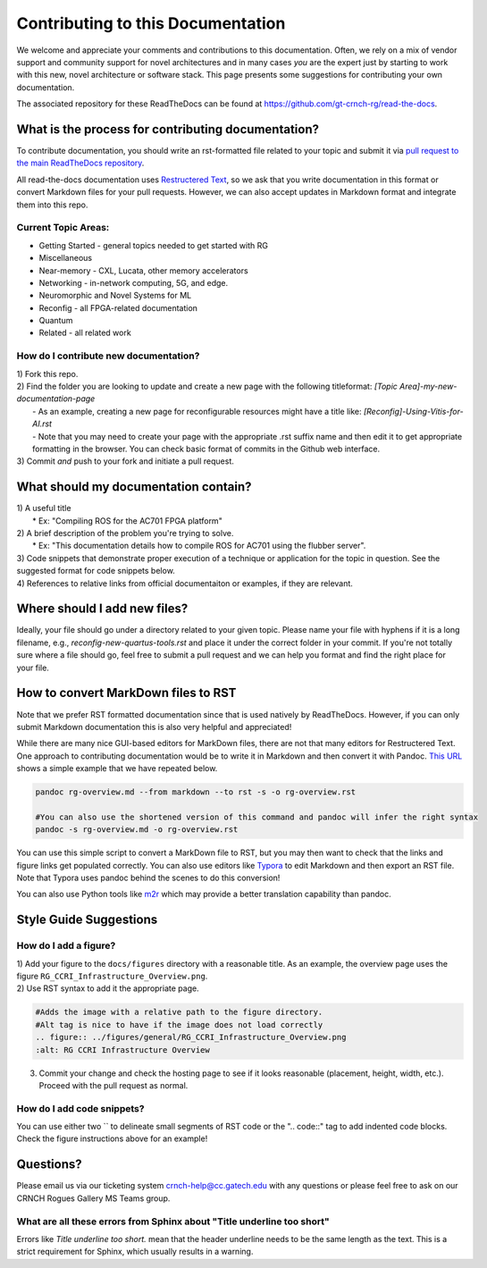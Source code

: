 Contributing to this Documentation
==================================

We welcome and appreciate your comments and contributions to this documentation. Often, we rely on a mix of vendor support and community support for novel architectures and in many cases *you* are the expert just by starting to work with this new, novel architecture or software stack. This page presents some suggestions for contributing your own documentation.

The associated repository for these ReadTheDocs can be found at `https://github.com/gt-crnch-rg/read-the-docs <https://github.com/gt-crnch-rg/read-the-docs>`__.

What is the process for contributing documentation?
###################################################
To contribute documentation, you should write an rst-formatted file related to your topic and submit it via `pull request to the main ReadTheDocs repository <https://docs.github.com/en/pull-requests/collaborating-with-pull-requests/proposing-changes-to-your-work-with-pull-requests/creating-a-pull-request>`_.

All read-the-docs documentation uses `Restructered Text <https://sublime-and-sphinx-guide.readthedocs.io/en/latest/glossary_terms.html#term-rst>`_, so we ask that you write documentation in this format or convert Markdown files for your pull requests. However, we can also accept updates in Markdown format and integrate them into this repo.

Current Topic Areas:
--------------------

-  Getting Started - general topics needed to get started with RG
-  Miscellaneous
-  Near-memory - CXL, Lucata, other memory accelerators
-  Networking - in-network computing, 5G, and edge.
-  Neuromorphic and Novel Systems for ML
-  Reconfig - all FPGA-related documentation
-  Quantum
-  Related - all related work


How do I contribute new documentation?
--------------------------------------

| 1) Fork this repo. 
| 2) Find the folder you are looking to update and create a new page
  with the following titleformat: `[Topic Area]-my-new-documentation-page` 
|  - As an example, creating a new page for reconfigurable resources might have a title like: `[Reconfig]-Using-Vitis-for-AI.rst`
|  - Note that you may need to create your page with the appropriate .rst suffix name and then edit it to get appropriate formatting in the browser. You can check basic format of commits in the Github web interface.
| 3) Commit *and* push to your fork and initiate a pull request. 

What should my documentation contain?
#####################################

| 1) A useful title
|  \* Ex: "Compiling ROS for the AC701 FPGA platform"
| 2) A brief description of the problem you're trying to solve.
|  \* Ex: "This documentation details how to compile ROS for AC701 using the flubber server".
| 3) Code snippets that demonstrate proper execution of a technique or application for the topic in question. See the suggested format for code snippets below.
| 4) References to relative links from official documentaiton or examples, if they are relevant.

Where should I add new files?
#############################
Ideally, your file should go under a directory related to your given topic. Please name your file with hyphens if it is a long filename, e.g., `reconfig-new-quartus-tools.rst` and place it under the correct folder in your commit. If you're not totally sure where a file should go, feel free to submit a pull request and we can help you format and find the right place for your file. 

How to convert MarkDown files to RST
####################################
Note that we prefer RST formatted documentation since that is used natively by ReadTheDocs. However, if you can only submit Markdown documentation this is also very helpful and appreciated! 

While there are many nice GUI-based editors for MarkDown files, there are not that many editors for Restructered Text. One approach to contributing documentation would be to write it in Markdown and then convert it with Pandoc. `This URL <https://avilpage.com/2014/11/pandoc-best-way-to-convert-markdown-to.html>`_ shows a simple example that we have repeated below. 

.. code:: 

  pandoc rg-overview.md --from markdown --to rst -s -o rg-overview.rst
  
  #You can also use the shortened version of this command and pandoc will infer the right syntax
  pandoc -s rg-overview.md -o rg-overview.rst

You can use this simple script to convert a MarkDown file to RST, but you may then want to check that the links and figure links get populated correctly. You can also use editors like `Typora <https://typora.io/>`_ to edit Markdown and then export an RST file. Note that Typora uses pandoc behind the scenes to do this conversion!

You can also use Python tools like `m2r <https://github.com/miyakogi/m2r>`__ which may provide a better translation capability than pandoc. 


Style Guide Suggestions
#######################

How do I add a figure?
----------------------

| 1) Add your figure to the ``docs/figures`` directory with a reasonable title. As an example, the overview page uses the figure  ``RG_CCRI_Infrastructure_Overview.png``. 
| 2) Use RST syntax to add it the appropriate page. 

.. code:: 

   #Adds the image with a relative path to the figure directory.
   #Alt tag is nice to have if the image does not load correctly
   .. figure:: ../figures/general/RG_CCRI_Infrastructure_Overview.png
   :alt: RG CCRI Infrastructure Overview
   
3) Commit your change and check the hosting page to see if it looks reasonable (placement, height, width, etc.). Proceed with the pull request as normal.

How do I add code snippets?
---------------------------

You can use either two `` to delineate small segments of RST code or the ".. code::" tag to add indented code blocks. Check the figure instructions above for an example!

Questions?
##########
Please email us via our ticketing system crnch-help@cc.gatech.edu with any questions or please feel free to ask on our CRNCH Rogues Gallery MS Teams
group.

What are all these errors from Sphinx about "Title underline too short"
-----------------------------------------------------------------------

Errors like `Title underline too short.` mean that the header underline needs to be the same length as the text. This is a strict requirement for Sphinx, which usually results in a warning.
